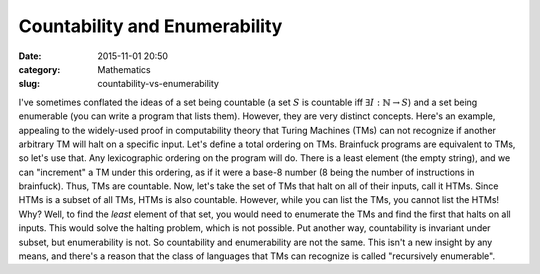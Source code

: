 Countability and Enumerability
==============================

:date: 2015-11-01 20:50
:category: Mathematics
:slug: countability-vs-enumerability

I've sometimes conflated the ideas of a set being countable (a set
:math:`S` is countable iff :math:`\exists I : \mathbb{N} \to S`) and a set
being enumerable (you can write a program that lists them).  However, they are
very distinct concepts. Here's an example, appealing to the widely-used proof
in computability theory that Turing Machines (TMs) can not recognize
if another arbitrary TM will halt on a specific input.  Let's define a total
ordering on TMs. Brainfuck programs are equivalent to TMs, so let's use that.
Any lexicographic ordering on the program will do.  There is a least element
(the empty string), and we can "increment" a TM under this ordering, as if it
were a base-8 number (8 being the number of instructions in brainfuck). Thus,
TMs are countable. Now, let's take the set of TMs that halt on all of their
inputs, call it HTMs. Since HTMs is a subset of all TMs, HTMs is also
countable.  However, while you can list the TMs, you cannot list the HTMs!
Why?  Well, to find the *least* element of that set, you would need to
enumerate the TMs and find the first that halts on all inputs. This would
solve the halting problem, which is not possible. Put another way,
countability is invariant under subset, but enumerability is not. So
countability and enumerability are not the same. This isn't a new insight by
any means, and there's a reason that the class of languages that TMs can
recognize is called "recursively enumerable".

.. _Church-Turing thesis: https://en.wikipedia.org/wiki/Church%E2%80%93Turing_thesis
